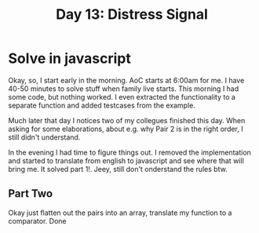 #+title: Day 13: Distress Signal
#+options: toc:nil num:nil

* Solve in javascript

Okay, so, I start early in the morning. AoC starts at 6:00am for me.  I have
40-50 minutes to solve stuff when family live starts. This morning I had some
code, but nothing worked. I even extracted the functionality to a separate
function and added testcases from the example.

Much later that day I notices two of my collegues finished this day. When asking for some elaborations, about e.g. why Pair 2 is in the right order, I still didn't understand.

In the evening I had time to figure things out.
I removed the implementation and started to translate from english to javascript and see where that will bring me. It solved part 1!. Jeey, still don't onderstand the rules btw.

** Part Two

Okay just flatten out the pairs into an array, translate my function to a comparator. Done

